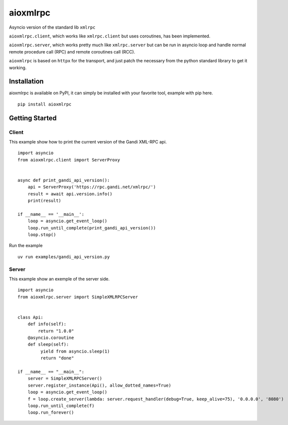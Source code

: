 =========
aioxmlrpc
=========

.. image:: https://github.com/mardiros/aioxmlrpc/actions/workflows/tests.yml/badge.svg
   :target: https://github.com/mardiros/aioxmlrpc/actions/workflows/tests.yml


.. image:: https://codecov.io/gh/mardiros/aioxmlrpc/branch/master/graph/badge.svg?token=BR3KttC9uJ
   :target: https://codecov.io/gh/mardiros/aioxmlrpc


Asyncio version of the standard lib ``xmlrpc``

``aioxmlrpc.client``, which works like ``xmlrpc.client`` but uses coroutines,
has been implemented.

``aioxmlrpc.server``, which works pretty much like ``xmlrpc.server`` but
can be run in asyncio loop and handle normal remote procedure call (RPC) and remote coroutines call (RCC).

``aioxmlrpc`` is based on ``httpx`` for the transport, and just patch
the necessary from the python standard library to get it working.


Installation
------------

aioxmlrpc is available on PyPI, it can simply be installed with your favorite
tool, example with pip here.

::

    pip install aioxmlrpc


Getting Started
---------------

Client
~~~~~~

This example show how to print the current version of the Gandi XML-RPC api.


::

    import asyncio
    from aioxmlrpc.client import ServerProxy


    async def print_gandi_api_version():
        api = ServerProxy('https://rpc.gandi.net/xmlrpc/')
        result = await api.version.info()
        print(result)

    if __name__ == '__main__':
        loop = asyncio.get_event_loop()
        loop.run_until_complete(print_gandi_api_version())
        loop.stop()


Run the example

::

    uv run examples/gandi_api_version.py


Server
~~~~~~

This example show an exemple of the server side.


::

   import asyncio
   from aioxmlrpc.server import SimpleXMLRPCServer


   class Api:
       def info(self):
           return "1.0.0"
       @asyncio.coroutine
       def sleep(self):
            yield from asyncio.sleep(1)
            return "done"

   if __name__ == "__main__":
       server = SimpleXMLRPCServer()
       server.register_instance(Api(), allow_dotted_names=True)
       loop = asyncio.get_event_loop()
       f = loop.create_server(lambda: server.request_handler(debug=True, keep_alive=75), '0.0.0.0', '8080')
       loop.run_until_complete(f)
       loop.run_forever()
